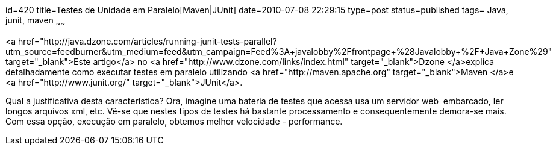 id=420
title=Testes de Unidade em Paralelo[Maven|JUnit] 
date=2010-07-08 22:29:15
type=post
status=published
tags= Java, junit, maven
~~~~~~


<a href="http://java.dzone.com/articles/running-junit-tests-parallel?utm_source=feedburner&utm_medium=feed&utm_campaign=Feed%3A+javalobby%2Ffrontpage+%28Javalobby+%2F+Java+Zone%29" target="_blank">Este artigo</a> no <a href="http://www.dzone.com/links/index.html" target="_blank">Dzone </a>explica detalhadamente como executar testes em paralelo utilizando <a href="http://maven.apache.org" target="_blank">Maven </a>e <a href="http://www.junit.org/" target="_blank">JUnit</a>.

Qual a justificativa desta característica? Ora, imagine uma bateria de testes que acessa usa um servidor web  embarcado, ler longos arquivos xml, etc. Vê-se que nestes tipos de testes há bastante processamento e consequentemente demora-se mais. Com essa opção, execução em paralelo, obtemos melhor velocidade - performance.

